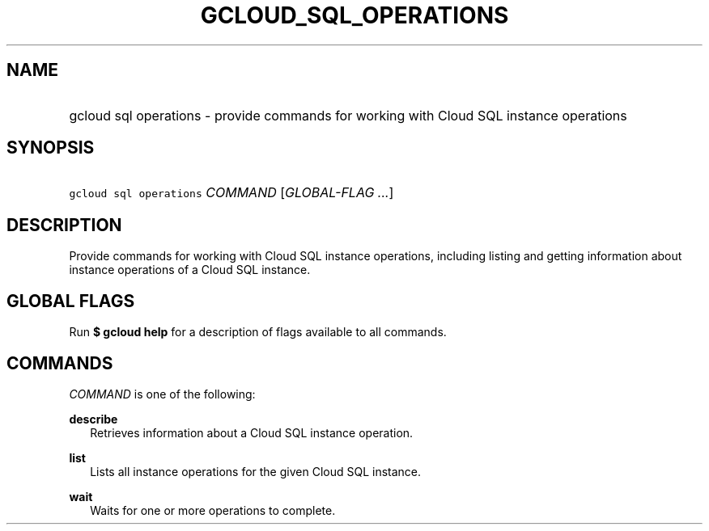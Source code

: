 
.TH "GCLOUD_SQL_OPERATIONS" 1



.SH "NAME"
.HP
gcloud sql operations \- provide commands for working with Cloud SQL instance operations



.SH "SYNOPSIS"
.HP
\f5gcloud sql operations\fR \fICOMMAND\fR [\fIGLOBAL\-FLAG\ ...\fR]


.SH "DESCRIPTION"

Provide commands for working with Cloud SQL instance operations, including
listing and getting information about instance operations of a Cloud SQL
instance.



.SH "GLOBAL FLAGS"

Run \fB$ gcloud help\fR for a description of flags available to all commands.



.SH "COMMANDS"

\f5\fICOMMAND\fR\fR is one of the following:

\fBdescribe\fR
.RS 2m
Retrieves information about a Cloud SQL instance operation.

.RE
\fBlist\fR
.RS 2m
Lists all instance operations for the given Cloud SQL instance.

.RE
\fBwait\fR
.RS 2m
Waits for one or more operations to complete.
.RE
